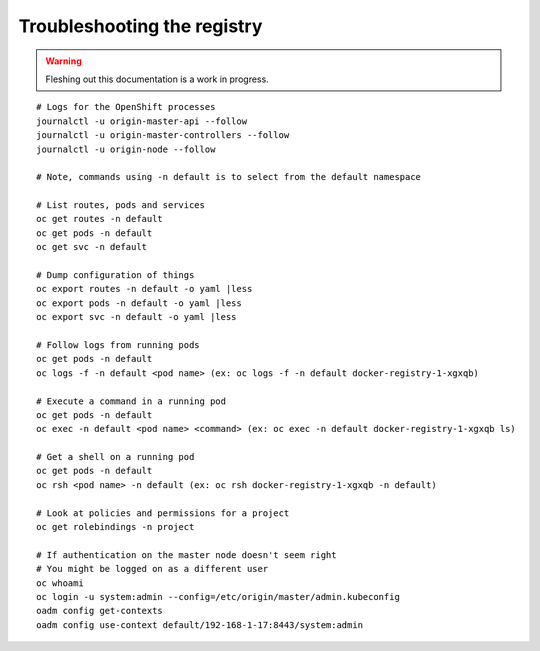 Troubleshooting the registry
============================

.. warning:: Fleshing out this documentation is a work in progress.

::

    # Logs for the OpenShift processes
    journalctl -u origin-master-api --follow
    journalctl -u origin-master-controllers --follow
    journalctl -u origin-node --follow

    # Note, commands using -n default is to select from the default namespace

    # List routes, pods and services
    oc get routes -n default
    oc get pods -n default
    oc get svc -n default

    # Dump configuration of things
    oc export routes -n default -o yaml |less
    oc export pods -n default -o yaml |less
    oc export svc -n default -o yaml |less

    # Follow logs from running pods
    oc get pods -n default
    oc logs -f -n default <pod name> (ex: oc logs -f -n default docker-registry-1-xgxqb)

    # Execute a command in a running pod
    oc get pods -n default
    oc exec -n default <pod name> <command> (ex: oc exec -n default docker-registry-1-xgxqb ls)

    # Get a shell on a running pod
    oc get pods -n default
    oc rsh <pod name> -n default (ex: oc rsh docker-registry-1-xgxqb -n default)

    # Look at policies and permissions for a project
    oc get rolebindings -n project

    # If authentication on the master node doesn't seem right
    # You might be logged on as a different user
    oc whoami
    oc login -u system:admin --config=/etc/origin/master/admin.kubeconfig
    oadm config get-contexts
    oadm config use-context default/192-168-1-17:8443/system:admin
